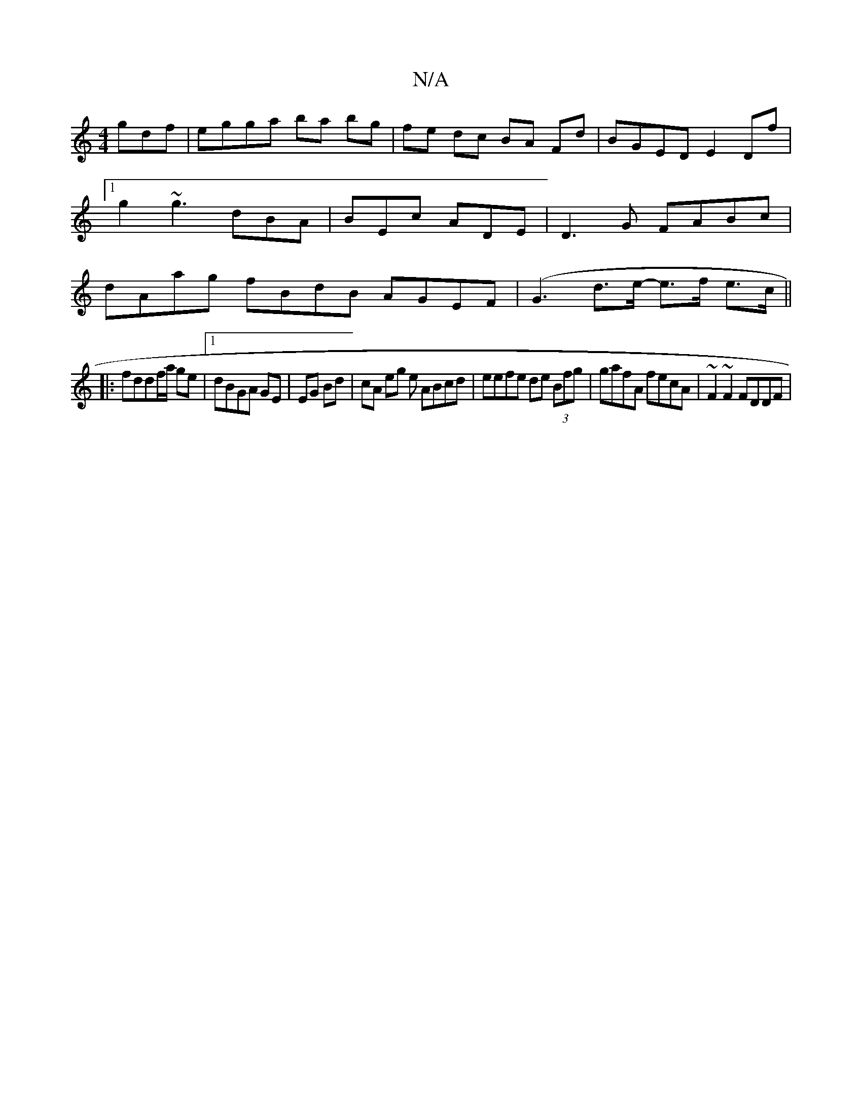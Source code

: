 X:1
T:N/A
M:4/4
R:N/A
K:Cmajor
gdf | egga ba bg | fe dc BA Fd | BGED E2 Df |1 g2 ~g3 dBA | BEc ADE | D3G FABc |dAag fBdB AGEF|(G3d>e- e>f e>c ||
|:fddf/a/ ge |1 dBGA GE|EG Bd |cA eg e ABcd | eefe de (3Bfg | gafA fecA | ~F2~F2 FDDF|